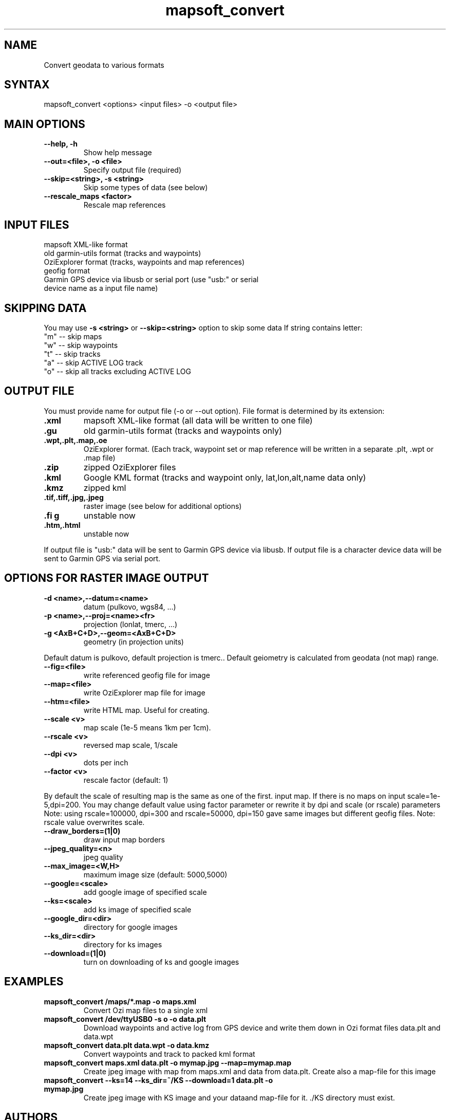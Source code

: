 .TH "mapsoft_convert" "1" "" "slazav@altlinux.org" "mapsoft"
.SH "NAME"
.LP 
Convert geodata to various formats
.SH "SYNTAX"
.LP 
mapsoft_convert <options> <input files> \-o <output file>
.SH "MAIN OPTIONS"
.TP 
\fB\-\-help, \-h\fR
Show help message
.TP 
\fB\-\-out=<file>, \-o <file>\fR
Specify output file (required)
.TP 
\fB\-\-skip=<string>, \-s <string>\fR
Skip some types of data (see below)
.TP 
\fB\-\-rescale_maps <factor>\fR
Rescale map references
.SH "INPUT FILES"
.TP 
mapsoft XML\-like format
.TP 
old garmin\-utils format (tracks and waypoints)
.TP 
OziExplorer format (tracks, waypoints and map references)
.TP 
geofig format
.TP 
Garmin GPS device via libusb or serial port (use "usb:" or serial device name as a input file name)
.SH "SKIPPING DATA"
.LP 
You may use \fB\-s <string>\fR or \fB\-\-skip=<string>\fR option to skip some data
If string contains letter: 
.TP 
"m" \-\- skip maps 
.TP 
"w" \-\- skip waypoints 
.TP 
"t" \-\- skip tracks 
.TP 
"a" \-\- skip ACTIVE LOG track 
.TP 
"o" \-\- skip all tracks excluding ACTIVE LOG
.SH "OUTPUT FILE"
.LP 
You must provide name for output file (\-o or \-\-out option).
File format is determined by its extension:
.TP 
\fB.xml\fR
mapsoft XML\-like format (all data will be written to one file)
.TP 
\fB.gu\fR
old garmin\-utils format (tracks and waypoints only)
.TP 
\fB.wpt,.plt,.map,.oe\fR
OziExplorer format. (Each track, waypoint set or map reference will be written in a separate .plt, .wpt or .map file)
.TP 
\fB.zip\fR
zipped OziExplorer files
.TP 
\fB.kml\fR
Google KML format (tracks and waypoint only, lat,lon,alt,name data only)
.TP 
\fB.kmz\fR
zipped kml
.TP 
\fB.tif,.tiff,.jpg,.jpeg\fR
raster image (see below for additional options)
.TP 
\fB.fi g\fR
unstable now
.TP 
\fB.htm,.html\fR
unstable now
.LP 
If output file is "usb:" data will be sent to Garmin GPS
device via libusb. If output file is a character device
data will be sent to Garmin GPS via serial port.
.SH "OPTIONS FOR RASTER IMAGE OUTPUT"
.TP 
\fB\-d <name>,\-\-datum=<name>\fR
datum (pulkovo, wgs84, ...)
.TP 
\fB\-p <name>,\-\-proj=<name><fr>
projection (lonlat, tmerc, ...)
.TP 
\fB\-g <AxB+C+D>,\-\-geom=<AxB+C+D>\fR
geometry (in projection units)

.LP 
Default datum is pulkovo, default projection is tmerc..
Default geiometry is calculated from geodata (not map) range.

.TP  
\fB\-\-fig=<file>\fR
write referenced geofig file for image
.TP 
\fB\-\-map=<file>\fR
write OziExplorer map file for image
.TP 
\fB\-\-htm=<file>\fR
write HTML map. Useful for creating.
.TP 
\fB\-\-scale <v>\fR
map scale (1e\-5 means 1km per 1cm).
.TP 
\fB\-\-rscale <v>\fR
reversed map scale, 1/scale
.TP 
\fB\-\-dpi <v>\fR
dots per inch
.TP 
\fB\-\-factor <v>\fR
rescale factor (default: 1)

.LP 
By default the scale of resulting map is the same as one of the first.
input map. If there is no maps on input scale=1e\-5,dpi=200.
You may change default value using factor parameter or
rewrite it by dpi and scale (or rscale) parameters
Note: using rscale=100000, dpi=300 and rscale=50000, dpi=150
gave same images but different geofig files.
Note: rscale value overwrites scale.

.TP 
\fB\-\-draw_borders=(1|0)\fR
draw input map borders
.TP 
\fB\-\-jpeg_quality=<n>\fR
jpeg quality
.TP 
\fB\-\-max_image=<W,H>\fR
maximum image size (default: 5000,5000)

.TP 
\fB\-\-google=<scale>\fR
add google image of specified scale
.TP 
\fB\-\-ks=<scale>\fR
add ks image of specified scale
.TP 
\fB\-\-google_dir=<dir>\fR
directory for google images
.TP 
\fB\-\-ks_dir=<dir>\fR
directory for ks images
.TP 
\fB\-\-download=(1|0)\fR
turn on downloading of ks and google images
.SH "EXAMPLES"
.TP 
\fBmapsoft_convert /maps/*.map \-o maps.xml\fR
Convert Ozi map files to a single xml
.TP 
\fBmapsoft_convert /dev/ttyUSB0 \-s o \-o data.plt\fR
Download waypoints and active log from GPS device and write them
down in Ozi format files data.plt and data.wpt
.TP 
\fBmapsoft_convert data.plt data.wpt \-o data.kmz\fR
Convert waypoints and track to packed kml format
.TP 
\fBmapsoft_convert maps.xml data.plt \-o mymap.jpg \-\-map=mymap.map\fR
Create jpeg image with map from maps.xml and data from data.plt. Create also a map\-file for this image
.TP 
\fBmapsoft_convert \-\-ks=14 \-\-ks_dir=~/KS \-\-download=1 data.plt \-o mymap.jpg\fR
Create jpeg image with KS image and your dataand map\-file for it. ./KS directory must exist.
.SH "AUTHORS"
.LP 
Vladislav Zavjalov <slazav@altlinux.org>,
Max Ushakov,
Tim Alexeevsky
.SH "SEE ALSO"
.LP 
.TP 
mapsoft (not written yet)
.TP 
mapsoft_vmap (not written yet)
.TP 
mapsoft_mapview (not written yet)
